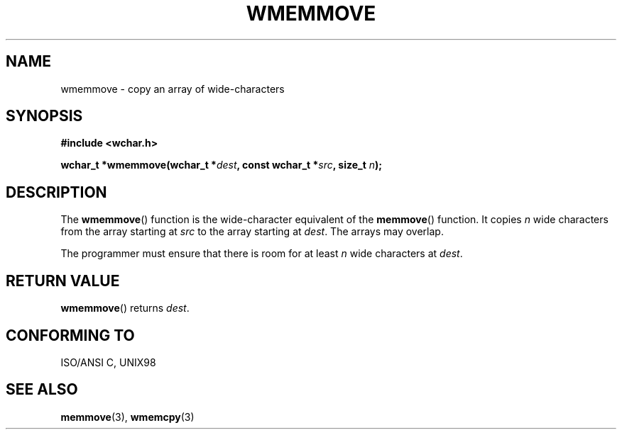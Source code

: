 .\" Copyright (c) Bruno Haible <haible@clisp.cons.org>
.\"
.\" This is free documentation; you can redistribute it and/or
.\" modify it under the terms of the GNU General Public License as
.\" published by the Free Software Foundation; either version 2 of
.\" the License, or (at your option) any later version.
.\"
.\" References consulted:
.\"   GNU glibc-2 source code and manual
.\"   Dinkumware C library reference http://www.dinkumware.com/
.\"   OpenGroup's Single Unix specification http://www.UNIX-systems.org/online.html
.\"   ISO/IEC 9899:1999
.\"
.TH WMEMMOVE 3  1999-07-25 "GNU" "Linux Programmer's Manual"
.SH NAME
wmemmove \- copy an array of wide-characters
.SH SYNOPSIS
.nf
.B #include <wchar.h>
.sp
.BI "wchar_t *wmemmove(wchar_t *" dest ", const wchar_t *" src ", size_t " n );
.fi
.SH DESCRIPTION
The \fBwmemmove\fP() function is the wide-character equivalent of the
\fBmemmove\fP() function. It copies \fIn\fP wide characters from the array
starting at \fIsrc\fP to the array starting at \fIdest\fP. The arrays may
overlap.
.PP
The programmer must ensure that there is room for at least \fIn\fP wide
characters at \fIdest\fP.
.SH "RETURN VALUE"
\fBwmemmove\fP() returns \fIdest\fP.
.SH "CONFORMING TO"
ISO/ANSI C, UNIX98
.SH "SEE ALSO"
.BR memmove (3),
.BR wmemcpy (3)
